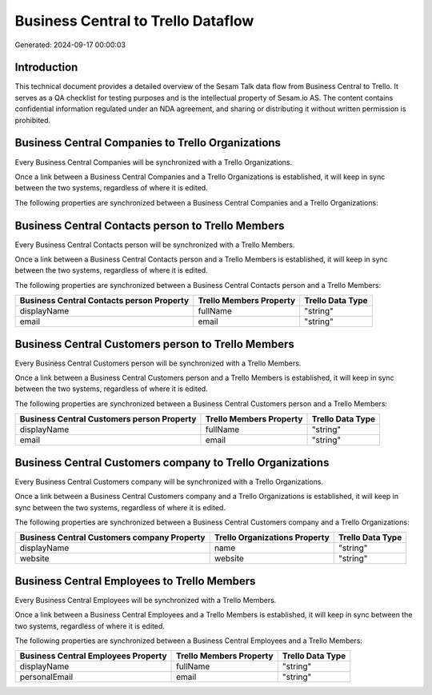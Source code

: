 ===================================
Business Central to Trello Dataflow
===================================

Generated: 2024-09-17 00:00:03

Introduction
------------

This technical document provides a detailed overview of the Sesam Talk data flow from Business Central to Trello. It serves as a QA checklist for testing purposes and is the intellectual property of Sesam.io AS. The content contains confidential information regulated under an NDA agreement, and sharing or distributing it without written permission is prohibited.

Business Central Companies to Trello Organizations
--------------------------------------------------
Every Business Central Companies will be synchronized with a Trello Organizations.

Once a link between a Business Central Companies and a Trello Organizations is established, it will keep in sync between the two systems, regardless of where it is edited.

The following properties are synchronized between a Business Central Companies and a Trello Organizations:

.. list-table::
   :header-rows: 1

   * - Business Central Companies Property
     - Trello Organizations Property
     - Trello Data Type


Business Central Contacts person to Trello Members
--------------------------------------------------
Every Business Central Contacts person will be synchronized with a Trello Members.

Once a link between a Business Central Contacts person and a Trello Members is established, it will keep in sync between the two systems, regardless of where it is edited.

The following properties are synchronized between a Business Central Contacts person and a Trello Members:

.. list-table::
   :header-rows: 1

   * - Business Central Contacts person Property
     - Trello Members Property
     - Trello Data Type
   * - displayName
     - fullName
     - "string"
   * - email
     - email
     - "string"


Business Central Customers person to Trello Members
---------------------------------------------------
Every Business Central Customers person will be synchronized with a Trello Members.

Once a link between a Business Central Customers person and a Trello Members is established, it will keep in sync between the two systems, regardless of where it is edited.

The following properties are synchronized between a Business Central Customers person and a Trello Members:

.. list-table::
   :header-rows: 1

   * - Business Central Customers person Property
     - Trello Members Property
     - Trello Data Type
   * - displayName
     - fullName
     - "string"
   * - email
     - email
     - "string"


Business Central Customers company to Trello Organizations
----------------------------------------------------------
Every Business Central Customers company will be synchronized with a Trello Organizations.

Once a link between a Business Central Customers company and a Trello Organizations is established, it will keep in sync between the two systems, regardless of where it is edited.

The following properties are synchronized between a Business Central Customers company and a Trello Organizations:

.. list-table::
   :header-rows: 1

   * - Business Central Customers company Property
     - Trello Organizations Property
     - Trello Data Type
   * - displayName
     - name
     - "string"
   * - website
     - website
     - "string"


Business Central Employees to Trello Members
--------------------------------------------
Every Business Central Employees will be synchronized with a Trello Members.

Once a link between a Business Central Employees and a Trello Members is established, it will keep in sync between the two systems, regardless of where it is edited.

The following properties are synchronized between a Business Central Employees and a Trello Members:

.. list-table::
   :header-rows: 1

   * - Business Central Employees Property
     - Trello Members Property
     - Trello Data Type
   * - displayName
     - fullName
     - "string"
   * - personalEmail
     - email
     - "string"

